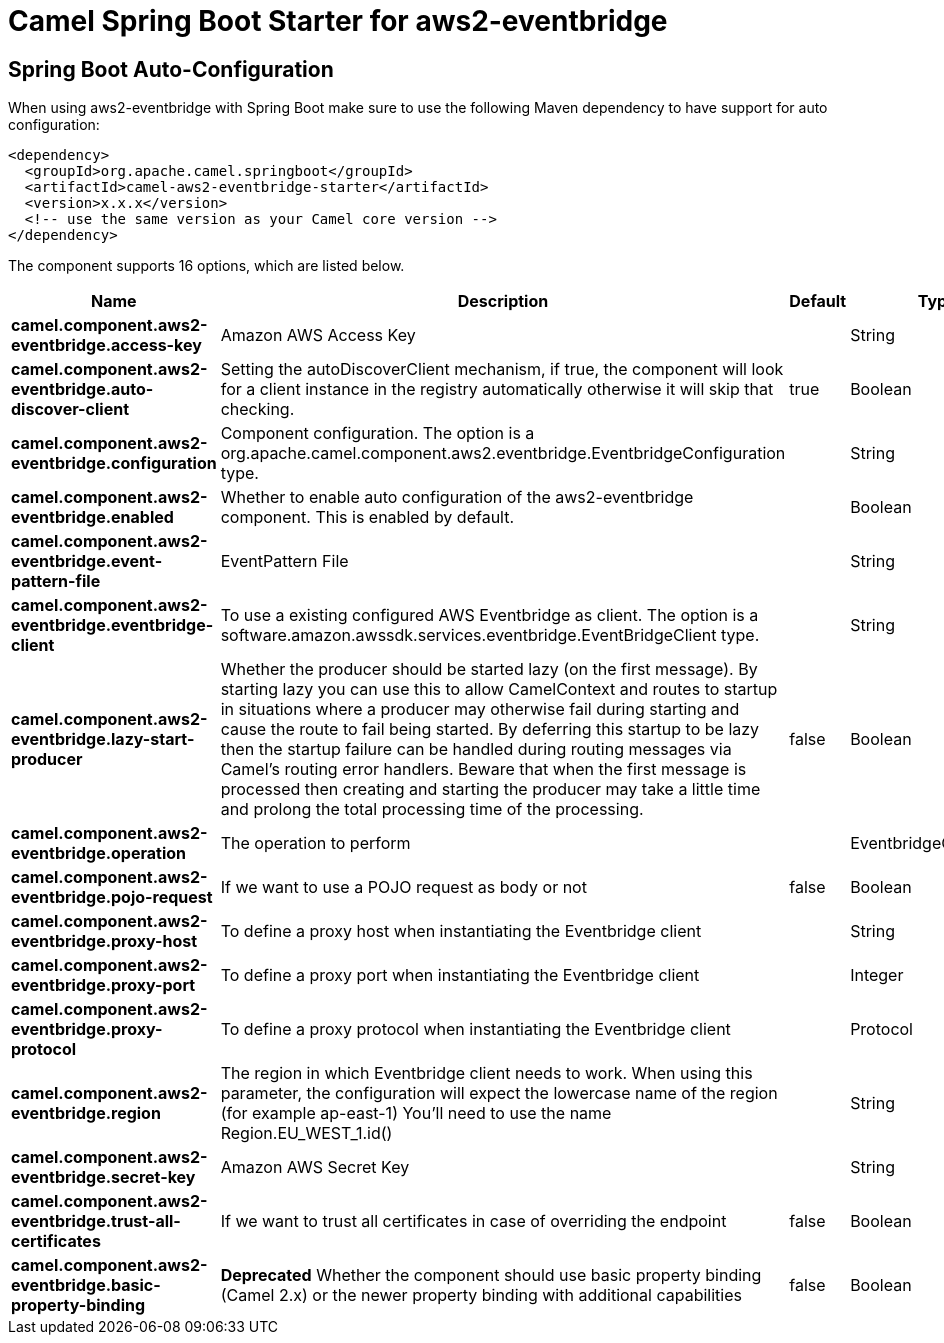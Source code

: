 // spring-boot-auto-configure options: START
:page-partial:
:doctitle: Camel Spring Boot Starter for aws2-eventbridge

== Spring Boot Auto-Configuration

When using aws2-eventbridge with Spring Boot make sure to use the following Maven dependency to have support for auto configuration:

[source,xml]
----
<dependency>
  <groupId>org.apache.camel.springboot</groupId>
  <artifactId>camel-aws2-eventbridge-starter</artifactId>
  <version>x.x.x</version>
  <!-- use the same version as your Camel core version -->
</dependency>
----


The component supports 16 options, which are listed below.



[width="100%",cols="2,5,^1,2",options="header"]
|===
| Name | Description | Default | Type
| *camel.component.aws2-eventbridge.access-key* | Amazon AWS Access Key |  | String
| *camel.component.aws2-eventbridge.auto-discover-client* | Setting the autoDiscoverClient mechanism, if true, the component will look for a client instance in the registry automatically otherwise it will skip that checking. | true | Boolean
| *camel.component.aws2-eventbridge.configuration* | Component configuration. The option is a org.apache.camel.component.aws2.eventbridge.EventbridgeConfiguration type. |  | String
| *camel.component.aws2-eventbridge.enabled* | Whether to enable auto configuration of the aws2-eventbridge component. This is enabled by default. |  | Boolean
| *camel.component.aws2-eventbridge.event-pattern-file* | EventPattern File |  | String
| *camel.component.aws2-eventbridge.eventbridge-client* | To use a existing configured AWS Eventbridge as client. The option is a software.amazon.awssdk.services.eventbridge.EventBridgeClient type. |  | String
| *camel.component.aws2-eventbridge.lazy-start-producer* | Whether the producer should be started lazy (on the first message). By starting lazy you can use this to allow CamelContext and routes to startup in situations where a producer may otherwise fail during starting and cause the route to fail being started. By deferring this startup to be lazy then the startup failure can be handled during routing messages via Camel's routing error handlers. Beware that when the first message is processed then creating and starting the producer may take a little time and prolong the total processing time of the processing. | false | Boolean
| *camel.component.aws2-eventbridge.operation* | The operation to perform |  | EventbridgeOperations
| *camel.component.aws2-eventbridge.pojo-request* | If we want to use a POJO request as body or not | false | Boolean
| *camel.component.aws2-eventbridge.proxy-host* | To define a proxy host when instantiating the Eventbridge client |  | String
| *camel.component.aws2-eventbridge.proxy-port* | To define a proxy port when instantiating the Eventbridge client |  | Integer
| *camel.component.aws2-eventbridge.proxy-protocol* | To define a proxy protocol when instantiating the Eventbridge client |  | Protocol
| *camel.component.aws2-eventbridge.region* | The region in which Eventbridge client needs to work. When using this parameter, the configuration will expect the lowercase name of the region (for example ap-east-1) You'll need to use the name Region.EU_WEST_1.id() |  | String
| *camel.component.aws2-eventbridge.secret-key* | Amazon AWS Secret Key |  | String
| *camel.component.aws2-eventbridge.trust-all-certificates* | If we want to trust all certificates in case of overriding the endpoint | false | Boolean
| *camel.component.aws2-eventbridge.basic-property-binding* | *Deprecated* Whether the component should use basic property binding (Camel 2.x) or the newer property binding with additional capabilities | false | Boolean
|===
// spring-boot-auto-configure options: END
